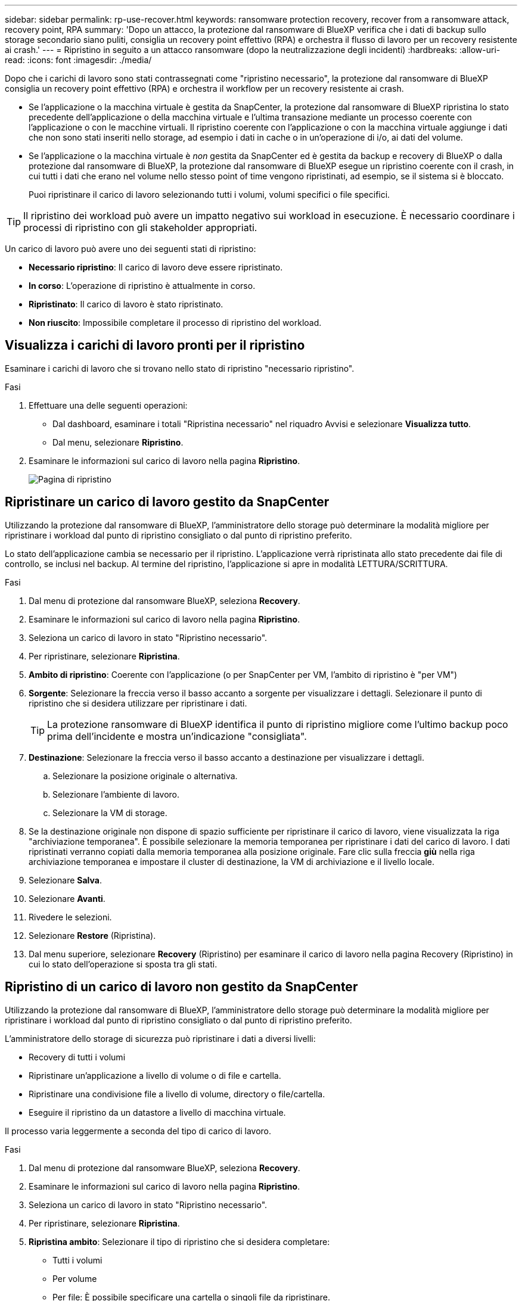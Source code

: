 ---
sidebar: sidebar 
permalink: rp-use-recover.html 
keywords: ransomware protection recovery, recover from a ransomware attack, recovery point, RPA 
summary: 'Dopo un attacco, la protezione dal ransomware di BlueXP verifica che i dati di backup sullo storage secondario siano puliti, consiglia un recovery point effettivo (RPA) e orchestra il flusso di lavoro per un recovery resistente ai crash.' 
---
= Ripristino in seguito a un attacco ransomware (dopo la neutralizzazione degli incidenti)
:hardbreaks:
:allow-uri-read: 
:icons: font
:imagesdir: ./media/


[role="lead"]
Dopo che i carichi di lavoro sono stati contrassegnati come "ripristino necessario", la protezione dal ransomware di BlueXP consiglia un recovery point effettivo (RPA) e orchestra il workflow per un recovery resistente ai crash.

* Se l'applicazione o la macchina virtuale è gestita da SnapCenter, la protezione dal ransomware di BlueXP ripristina lo stato precedente dell'applicazione o della macchina virtuale e l'ultima transazione mediante un processo coerente con l'applicazione o con le macchine virtuali. Il ripristino coerente con l'applicazione o con la macchina virtuale aggiunge i dati che non sono stati inseriti nello storage, ad esempio i dati in cache o in un'operazione di i/o, ai dati del volume.
* Se l'applicazione o la macchina virtuale è _non_ gestita da SnapCenter ed è gestita da backup e recovery di BlueXP o dalla protezione dal ransomware di BlueXP, la protezione dal ransomware di BlueXP esegue un ripristino coerente con il crash, in cui tutti i dati che erano nel volume nello stesso point of time vengono ripristinati, ad esempio, se il sistema si è bloccato.
+
Puoi ripristinare il carico di lavoro selezionando tutti i volumi, volumi specifici o file specifici.




TIP: Il ripristino dei workload può avere un impatto negativo sui workload in esecuzione. È necessario coordinare i processi di ripristino con gli stakeholder appropriati.

Un carico di lavoro può avere uno dei seguenti stati di ripristino:

* *Necessario ripristino*: Il carico di lavoro deve essere ripristinato.
* *In corso*: L'operazione di ripristino è attualmente in corso.
* *Ripristinato*: Il carico di lavoro è stato ripristinato.
* *Non riuscito*: Impossibile completare il processo di ripristino del workload.




== Visualizza i carichi di lavoro pronti per il ripristino

Esaminare i carichi di lavoro che si trovano nello stato di ripristino "necessario ripristino".

.Fasi
. Effettuare una delle seguenti operazioni:
+
** Dal dashboard, esaminare i totali "Ripristina necessario" nel riquadro Avvisi e selezionare *Visualizza tutto*.
** Dal menu, selezionare *Ripristino*.


. Esaminare le informazioni sul carico di lavoro nella pagina *Ripristino*.
+
image:screen-recovery2.png["Pagina di ripristino"]





== Ripristinare un carico di lavoro gestito da SnapCenter

Utilizzando la protezione dal ransomware di BlueXP, l'amministratore dello storage può determinare la modalità migliore per ripristinare i workload dal punto di ripristino consigliato o dal punto di ripristino preferito.

Lo stato dell'applicazione cambia se necessario per il ripristino. L'applicazione verrà ripristinata allo stato precedente dai file di controllo, se inclusi nel backup. Al termine del ripristino, l'applicazione si apre in modalità LETTURA/SCRITTURA.

.Fasi
. Dal menu di protezione dal ransomware BlueXP, seleziona *Recovery*.
. Esaminare le informazioni sul carico di lavoro nella pagina *Ripristino*.
. Seleziona un carico di lavoro in stato "Ripristino necessario".
. Per ripristinare, selezionare *Ripristina*.
. *Ambito di ripristino*: Coerente con l'applicazione (o per SnapCenter per VM, l'ambito di ripristino è "per VM")
. *Sorgente*: Selezionare la freccia verso il basso accanto a sorgente per visualizzare i dettagli. Selezionare il punto di ripristino che si desidera utilizzare per ripristinare i dati.
+

TIP: La protezione ransomware di BlueXP identifica il punto di ripristino migliore come l'ultimo backup poco prima dell'incidente e mostra un'indicazione "consigliata".

. *Destinazione*: Selezionare la freccia verso il basso accanto a destinazione per visualizzare i dettagli.
+
.. Selezionare la posizione originale o alternativa.
.. Selezionare l'ambiente di lavoro.
.. Selezionare la VM di storage.


. Se la destinazione originale non dispone di spazio sufficiente per ripristinare il carico di lavoro, viene visualizzata la riga "archiviazione temporanea". È possibile selezionare la memoria temporanea per ripristinare i dati del carico di lavoro. I dati ripristinati verranno copiati dalla memoria temporanea alla posizione originale. Fare clic sulla freccia *giù* nella riga archiviazione temporanea e impostare il cluster di destinazione, la VM di archiviazione e il livello locale.
. Selezionare *Salva*.
. Selezionare *Avanti*.
. Rivedere le selezioni.
. Selezionare *Restore* (Ripristina).
. Dal menu superiore, selezionare *Recovery* (Ripristino) per esaminare il carico di lavoro nella pagina Recovery (Ripristino) in cui lo stato dell'operazione si sposta tra gli stati.




== Ripristino di un carico di lavoro non gestito da SnapCenter

Utilizzando la protezione dal ransomware di BlueXP, l'amministratore dello storage può determinare la modalità migliore per ripristinare i workload dal punto di ripristino consigliato o dal punto di ripristino preferito.

L'amministratore dello storage di sicurezza può ripristinare i dati a diversi livelli:

* Recovery di tutti i volumi
* Ripristinare un'applicazione a livello di volume o di file e cartella.
* Ripristinare una condivisione file a livello di volume, directory o file/cartella.
* Eseguire il ripristino da un datastore a livello di macchina virtuale.


Il processo varia leggermente a seconda del tipo di carico di lavoro.

.Fasi
. Dal menu di protezione dal ransomware BlueXP, seleziona *Recovery*.
. Esaminare le informazioni sul carico di lavoro nella pagina *Ripristino*.
. Seleziona un carico di lavoro in stato "Ripristino necessario".
. Per ripristinare, selezionare *Ripristina*.
. *Ripristina ambito*: Selezionare il tipo di ripristino che si desidera completare:
+
** Tutti i volumi
** Per volume
** Per file: È possibile specificare una cartella o singoli file da ripristinare.
+

TIP: È possibile selezionare fino a 100 file o una singola cartella.



. Continuare con una delle seguenti procedure a seconda che sia stata scelta l'applicazione, il volume o il file.




=== Ripristinare tutti i volumi

. Dal menu di protezione dal ransomware BlueXP, seleziona *Recovery*.
. Seleziona un carico di lavoro in stato "Ripristino necessario".
. Per ripristinare, selezionare *Ripristina*.
. Nella pagina Ripristina, nell'ambito Ripristina, selezionare *tutti i volumi*.
+
image:screen-recovery-all-volumes.png["Pagina Ripristina da tutti i volumi"]

. *Sorgente*: Selezionare la freccia verso il basso accanto a sorgente per visualizzare i dettagli.
+
.. Selezionare il punto di ripristino che si desidera utilizzare per ripristinare i dati.
+

TIP: La protezione ransomware di BlueXP identifica il punto di ripristino migliore come l'ultimo backup poco prima dell'incidente e mostra un'indicazione di "più sicuro per tutti i volumi". Ciò significa che tutti i volumi verranno ripristinati in una copia prima del primo attacco sul primo volume rilevato.



. *Destinazione*: Selezionare la freccia verso il basso accanto a destinazione per visualizzare i dettagli.
+
.. Selezionare l'ambiente di lavoro.
.. Selezionare la VM di storage.
.. Selezionare l'aggregato.
.. Modificare il prefisso del volume che verrà anteposto a tutti i nuovi volumi.
+

TIP: Il nome del nuovo volume viene visualizzato come prefisso + nome del volume originale + nome del backup + data di backup.



. Selezionare *Salva*.
. Selezionare *Avanti*.
. Rivedere le selezioni.
. Selezionare *Restore* (Ripristina).
. Dal menu superiore, selezionare *Recovery* (Ripristino) per esaminare il carico di lavoro nella pagina Recovery (Ripristino) in cui lo stato dell'operazione si sposta tra gli stati.




=== Ripristinare un workload dell'applicazione a livello di volume

. Dal menu di protezione dal ransomware BlueXP, seleziona *Recovery*.
. Seleziona un carico di lavoro dell'applicazione in stato "Ripristino necessario".
. Per ripristinare, selezionare *Ripristina*.
. Nella pagina Ripristina, nell'ambito Ripristina, selezionare *per volume*.
+
image:screen-recovery-byvolume.png["Ripristino per pagina del volume"]

. Nell'elenco dei volumi, selezionare il volume che si desidera ripristinare.
. *Sorgente*: Selezionare la freccia verso il basso accanto a sorgente per visualizzare i dettagli.
+
.. Selezionare il punto di ripristino che si desidera utilizzare per ripristinare i dati.
+

TIP: La protezione ransomware di BlueXP identifica il punto di ripristino migliore come l'ultimo backup poco prima dell'incidente e mostra un'indicazione "consigliata".



. *Destinazione*: Selezionare la freccia verso il basso accanto a destinazione per visualizzare i dettagli.
+
.. Selezionare l'ambiente di lavoro.
.. Selezionare la VM di storage.
.. Selezionare l'aggregato.
.. Rivedere il nuovo nome del volume.
+

TIP: Il nome del nuovo volume viene visualizzato come nome originale del volume + nome del backup + data di backup.



. Selezionare *Salva*.
. Selezionare *Avanti*.
. Rivedere le selezioni.
. Selezionare *Restore* (Ripristina).
. Dal menu superiore, selezionare *Recovery* (Ripristino) per esaminare il carico di lavoro nella pagina Recovery (Ripristino) in cui lo stato dell'operazione si sposta tra gli stati.




=== Ripristinare un workload dell'applicazione a livello di file

Prima di ripristinare un workload dell'applicazione a livello di file, è possibile visualizzare un elenco di file interessati. È possibile accedere alla pagina Avvisi per scaricare un elenco di file interessati. Quindi, utilizzare la pagina di ripristino per caricare l'elenco e scegliere i file da ripristinare.

È possibile ripristinare un workload dell'applicazione a livello di file nello stesso ambiente di lavoro o in un ambiente diverso.

.Procedura per ottenere l'elenco dei file interessati
Utilizzare la pagina Avvisi per recuperare l'elenco dei file interessati.


TIP: Se un volume presenta più avvisi, sarà necessario scaricare l'elenco CSV dei file interessati per ciascun avviso.

. Dal menu di protezione dal ransomware BlueXP, seleziona *Avvisi*.
. Nella pagina Avvisi, ordinare i risultati per carico di lavoro per visualizzare gli avvisi per il carico di lavoro dell'applicazione che si desidera ripristinare.
. Dall'elenco degli avvisi per il carico di lavoro, selezionare un avviso.
. Per tale avviso, selezionare un singolo incidente.
+
image:screen-alerts-incidents-impacted-files.png["elenco dei file interessati per un avviso specifico"]

. Per visualizzare l'elenco completo dei file, selezionare *fare clic qui* nella parte superiore del riquadro file interessati.
. Per quell'incidente, selezionare l'icona di download e scaricare l'elenco dei file interessati in formato CSV.


.Procedura per ripristinare tali file
. Dal menu di protezione dal ransomware BlueXP, seleziona *Recovery*.
. Seleziona un carico di lavoro dell'applicazione in stato "Ripristino necessario".
. Per ripristinare, selezionare *Ripristina*.
. Nella pagina Ripristina, nell'ambito Ripristina, selezionare *per file*.
. Nell'elenco dei volumi, selezionare il volume contenente i file che si desidera ripristinare.
. *Punto di ripristino*: Selezionare la freccia verso il basso accanto a *punto di ripristino* per visualizzare i dettagli. Selezionare il punto di ripristino che si desidera utilizzare per ripristinare i dati.
+

NOTE: La colonna Reason (motivo) nel riquadro Restore Points (punti di ripristino) mostra il motivo dell'istantanea o del backup come "Scheduled" (programmato) o "Automated Response to ransomware Incident" (Risposta automatizzata all'incidente ransomware).

. *File*:
+
** *Seleziona automaticamente i file*: Lascia che la protezione anti-ransomware di BlueXP selezioni i file da ripristinare.
** *Carica elenco di file*: Carica un file CSV che contiene l'elenco dei file interessati dalla pagina Avvisi o di quelli in uso. È possibile ripristinare fino a 10.000 file alla volta.
+
image:screen-recovery-app-by-file-upload-csv.png["Carica il file CSV che elenca i file interessati per l'avviso"]

** *Selezione manuale dei file*: Selezionare fino a 10.000 file o una singola cartella da ripristinare.
+
image:screen-recovery-app-by-file-select-files.png["Selezionare i file manualmente da ripristinare"]

+

NOTE: Se non è possibile ripristinare i file utilizzando il punto di ripristino selezionato, viene visualizzato un messaggio che indica il numero di file che non è possibile ripristinare e consente di scaricare l'elenco di tali file selezionando *Scarica elenco dei file interessati*.



. *Destinazione*: Selezionare la freccia verso il basso accanto a destinazione per visualizzare i dettagli.
+
.. Scegliere dove ripristinare i dati: Percorso di origine originale o percorso alternativo che è possibile specificare.
+

TIP: Mentre i file o la directory originali verranno sovrascritti dai dati ripristinati, i nomi dei file e delle cartelle originali rimarranno gli stessi a meno che non si specifichino nuovi nomi.

.. Selezionare l'ambiente di lavoro.
.. Selezionare la VM di storage.
.. Facoltativamente, immettere il percorso.
+

TIP: Se non si specifica un percorso per il ripristino, i file verranno ripristinati in un nuovo volume nella directory di livello superiore.

.. Selezionare se si desidera che i nomi dei file o della directory ripristinati siano gli stessi nomi della posizione corrente o nomi diversi.


. Selezionare *Avanti*.
. Rivedere le selezioni.
. Selezionare *Restore* (Ripristina).
. Dal menu superiore, selezionare *Recovery* (Ripristino) per esaminare il carico di lavoro nella pagina Recovery (Ripristino) in cui lo stato dell'operazione si sposta tra gli stati.




=== Ripristinare una condivisione di file o un datastore

. Dopo aver selezionato una condivisione di file o un archivio dati da ripristinare, nella pagina Ripristina, nell'ambito Ripristina, selezionare *per volume*.
+
image:screen-recovery-fileshare.png["Pagina di ripristino che mostra il ripristino della condivisione file"]

. Nell'elenco dei volumi, selezionare il volume che si desidera ripristinare.
. *Sorgente*: Selezionare la freccia verso il basso accanto a sorgente per visualizzare i dettagli.
+
.. Selezionare il punto di ripristino che si desidera utilizzare per ripristinare i dati.
+

TIP: La protezione ransomware di BlueXP identifica il punto di ripristino migliore come l'ultimo backup poco prima dell'incidente e mostra un'indicazione "consigliata".



. *Destinazione*: Selezionare la freccia verso il basso accanto a destinazione per visualizzare i dettagli.
+
.. Scegliere dove ripristinare i dati: Percorso di origine originale o percorso alternativo che è possibile specificare.
+

TIP: Mentre i file o la directory originali verranno sovrascritti dai dati ripristinati, i nomi dei file e delle cartelle originali rimarranno gli stessi a meno che non si specifichino nuovi nomi.

.. Selezionare l'ambiente di lavoro.
.. Selezionare la VM di storage.
.. Facoltativamente, immettere il percorso.
+

TIP: Se non si specifica un percorso per il ripristino, i file verranno ripristinati in un nuovo volume nella directory di livello superiore.



. Selezionare *Salva*.
. Rivedere le selezioni.
. Selezionare *Restore* (Ripristina).
. Dal menu, selezionare *Recovery* (Ripristino) per esaminare il carico di lavoro nella pagina Recovery (Ripristino) in cui lo stato dell'operazione passa attraverso gli stati.




=== Ripristinare una condivisione di file VM a livello di VM

Nella pagina Recovery (Ripristino), dopo aver selezionato una macchina virtuale da ripristinare, continuare con la procedura descritta di seguito.

. *Sorgente*: Selezionare la freccia verso il basso accanto a sorgente per visualizzare i dettagli.
+
image:screen-recovery-vm.png["Pagina di ripristino che mostra una VM in fase di ripristino"]

. Selezionare il punto di ripristino che si desidera utilizzare per ripristinare i dati.
. *Destinazione*: Alla posizione originale.
. Selezionare *Avanti*.
. Rivedere le selezioni.
. Selezionare *Restore* (Ripristina).
. Dal menu, selezionare *Recovery* (Ripristino) per esaminare il carico di lavoro nella pagina Recovery (Ripristino) in cui lo stato dell'operazione passa attraverso gli stati.

